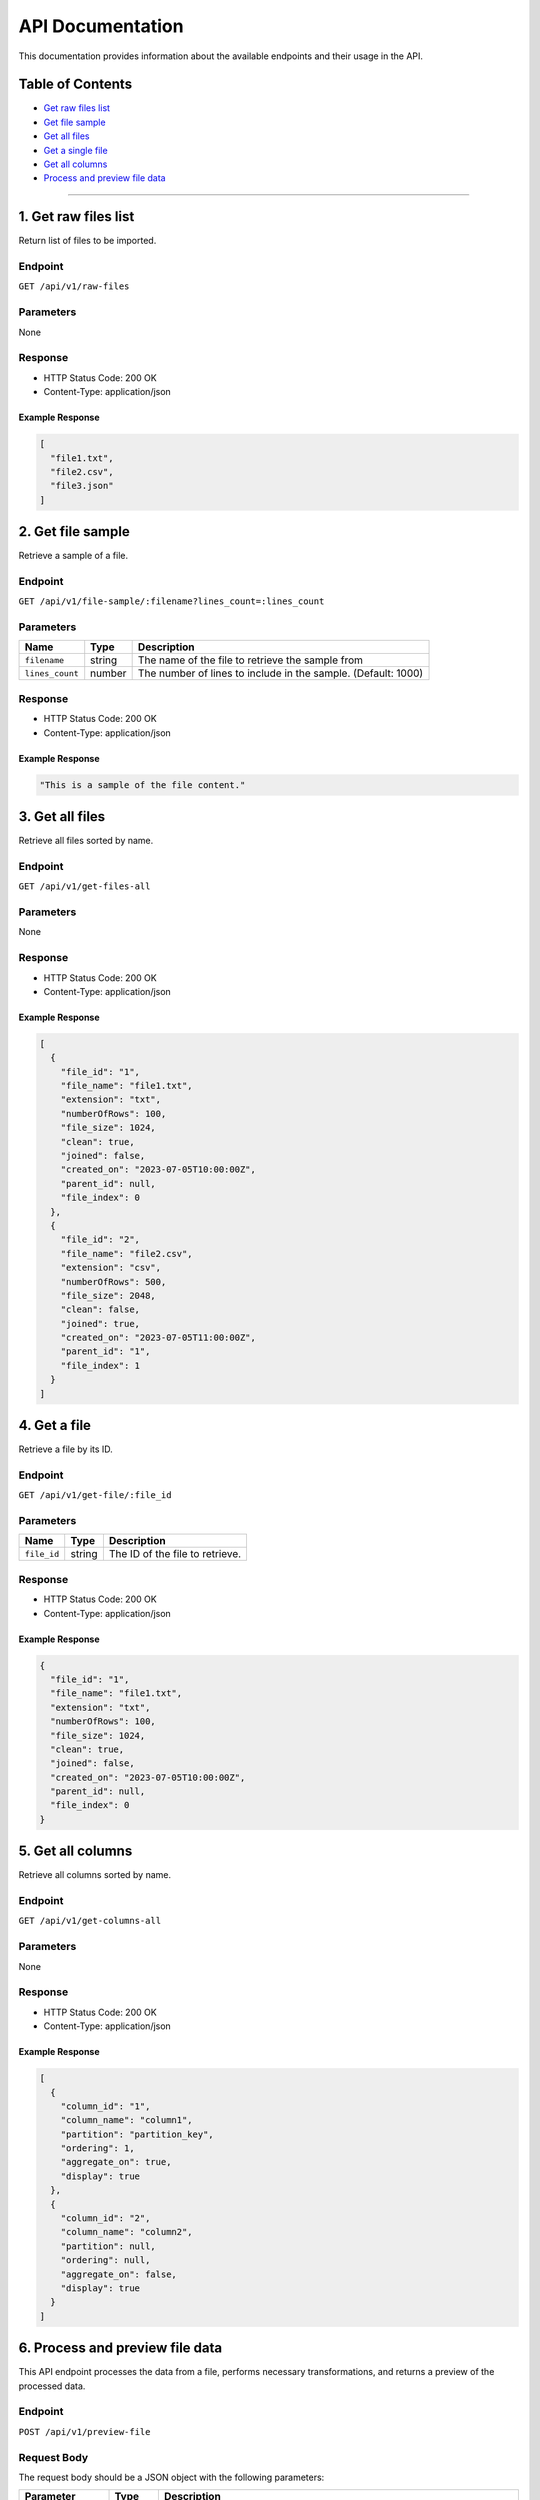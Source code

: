 API Documentation
=================

This documentation provides information about the available endpoints
and their usage in the API.

Table of Contents
-----------------

-  `Get raw files list <#get-raw-files-list>`__
-  `Get file sample <#get-file-sample>`__
-  `Get all files <#get-all-files>`__
-  `Get a single file <#get-a-single-file>`__
-  `Get all columns <#get-all-columns>`__
-  `Process and preview file data <#process-and-preview-file-data>`__


--------------

1. Get raw files list
----------------

Return list of files to be imported.

Endpoint
~~~~~~~~

``GET /api/v1/raw-files``

Parameters
~~~~~~~~~~

None

Response
~~~~~~~~

-  HTTP Status Code: 200 OK
-  Content-Type: application/json

Example Response
^^^^^^^^^^^^^^^^

.. code:: json

   [
     "file1.txt",
     "file2.csv",
     "file3.json"
   ]

2. Get file sample
------------------

Retrieve a sample of a file.

.. _endpoint-1:

Endpoint
~~~~~~~~

``GET /api/v1/file-sample/:filename?lines_count=:lines_count``

.. _parameters-1:

Parameters
~~~~~~~~~~

+-----------------+----------+---------------------------------------------------+
| Name            | Type     | Description                                       |
+=================+==========+===================================================+
| ``filename``    | string   | The name of the file to retrieve the sample from  |
+-----------------+----------+---------------------------------------------------+
| ``lines_count`` | number   | The number of lines to include in the sample.     |
|                 |          | (Default: 1000)                                   |
+-----------------+----------+---------------------------------------------------+

.. _response-1:

Response
~~~~~~~~

-  HTTP Status Code: 200 OK
-  Content-Type: application/json

.. _example-response-1:

Example Response
^^^^^^^^^^^^^^^^

.. code:: json

   "This is a sample of the file content."

3. Get all files 
--------------------

Retrieve all files sorted by name.

.. _endpoint-2:

Endpoint
~~~~~~~~

``GET /api/v1/get-files-all``

.. _parameters-2:

Parameters
~~~~~~~~~~

None

.. _response-2:

Response
~~~~~~~~

-  HTTP Status Code: 200 OK
-  Content-Type: application/json

.. _example-response-2:

Example Response
^^^^^^^^^^^^^^^^

.. code:: json

   [
     {
       "file_id": "1",
       "file_name": "file1.txt",
       "extension": "txt",
       "numberOfRows": 100,
       "file_size": 1024,
       "clean": true,
       "joined": false,
       "created_on": "2023-07-05T10:00:00Z",
       "parent_id": null,
       "file_index": 0
     },
     {
       "file_id": "2",
       "file_name": "file2.csv",
       "extension": "csv",
       "numberOfRows": 500,
       "file_size": 2048,
       "clean": false,
       "joined": true,
       "created_on": "2023-07-05T11:00:00Z",
       "parent_id": "1",
       "file_index": 1
     }
   ]

4. Get a file
---------------

Retrieve a file by its ID.

.. _endpoint-3:

Endpoint
~~~~~~~~

``GET /api/v1/get-file/:file_id``

.. _parameters-3:

Parameters
~~~~~~~~~~

=========== ====== ===============================
Name        Type   Description
=========== ====== ===============================
``file_id`` string The ID of the file to retrieve.
=========== ====== ===============================

.. _response-3:

Response
~~~~~~~~

-  HTTP Status Code: 200 OK
-  Content-Type: application/json

.. _example-response-3:

Example Response
^^^^^^^^^^^^^^^^

.. code:: json

   {
     "file_id": "1",
     "file_name": "file1.txt",
     "extension": "txt",
     "numberOfRows": 100,
     "file_size": 1024,
     "clean": true,
     "joined": false,
     "created_on": "2023-07-05T10:00:00Z",
     "parent_id": null,
     "file_index": 0
   }

5. Get all columns
----------------------

Retrieve all columns sorted by name.

.. _endpoint-4:

Endpoint
~~~~~~~~

``GET /api/v1/get-columns-all``

.. _parameters-4:

Parameters
~~~~~~~~~~

None

.. _response-4:

Response
~~~~~~~~

-  HTTP Status Code: 200 OK
-  Content-Type: application/json

.. _example-response-4:

Example Response
^^^^^^^^^^^^^^^^

.. code:: json

   [
     {
       "column_id": "1",
       "column_name": "column1",
       "partition": "partition_key",
       "ordering": 1,
       "aggregate_on": true,
       "display": true
     },
     {
       "column_id": "2",
       "column_name": "column2",
       "partition": null,
       "ordering": null,
       "aggregate_on": false,
       "display": true
     }
   ]

6. Process and preview file data
-----------------------------

This API endpoint processes the data from a file, performs necessary
transformations, and returns a preview of the processed data.

.. _endpoint-5:

Endpoint
~~~~~~~~

``POST /api/v1/preview-file``

Request Body
~~~~~~~~~~~~

The request body should be a JSON object with the following parameters:

+-----------------------+-----------+-----------------------------------------------------+
| Parameter             | Type      | Description                                         |
+=======================+===========+=====================================================+
| ``filename``          | string    | The name of the file to process.                    |
+-----------------------+-----------+-----------------------------------------------------+
| ``column_separator``  | string    | The separator used to separate columns in the file. |
+-----------------------+-----------+-----------------------------------------------------+
| ``selected_columns``  | object    | A map of selected columns to process, where the     |
|                       |           | keys represent the original column names and the    |
|                       |           | values represent the desired column names.          |
+-----------------------+-----------+-----------------------------------------------------+
| ``has_header``        | boolean   | Indicates whether the file has a header row. Set to |
|                       |           | ``true`` if the file includes a header row, or      |
|                       |           | ``false`` if not.                                   |
+-----------------------+-----------+-----------------------------------------------------+
| ``file_quotes``       | string    | Optional. The type of quotes used in the file. Set  |
|                       |           | to “simple” for single quotes (’) or “double” for   |
|                       |           | double quotes (“). If not provided, quotes will be  |
|                       |           | empty.                                              |
+-----------------------+-----------+-----------------------------------------------------+

.. _response-5:

Response
~~~~~~~~

The response will be a JSON array containing the following elements:

-  ``checkboxes_html``: HTML representation of checkboxes for selected
   columns.
-  ``preview_data_html``: HTML representation of the preview data.
-  ``columns_map_table_html``: HTML representation of the table mapping
   original column names to desired column names.

.. _example-response-5:

Example Response
^^^^^^^^^^^^^^^^

.. code:: json

   HTTP/1.1 200 OK
   Content-Type: application/json

   [
     "checkboxes_html",
     "preview_data_html",
     "columns_map_table_html"
   ]
